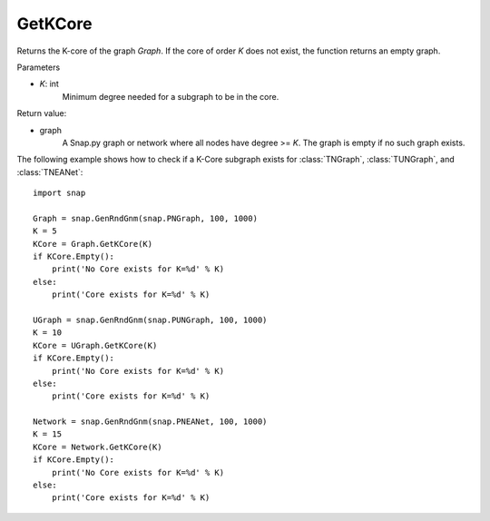 GetKCore
'''''''''''''''

.. function:: GetKCore(K)

Returns the K-core of the graph *Graph*. If the core of order *K* does not exist, the function returns an empty graph.

Parameters

- *K*: int
    Minimum degree needed for a subgraph to be in the core.

Return value:

- graph
    A Snap.py graph or network where all nodes have degree >= *K*. The graph is empty if no such graph exists.


The following example shows how to check if a K-Core subgraph exists
for :class:`TNGraph`, :class:`TUNGraph`, and :class:`TNEANet`::

    import snap

    Graph = snap.GenRndGnm(snap.PNGraph, 100, 1000)
    K = 5
    KCore = Graph.GetKCore(K)
    if KCore.Empty():
        print('No Core exists for K=%d' % K)
    else:
        print('Core exists for K=%d' % K)

    UGraph = snap.GenRndGnm(snap.PUNGraph, 100, 1000)
    K = 10
    KCore = UGraph.GetKCore(K)
    if KCore.Empty():
        print('No Core exists for K=%d' % K)
    else:
        print('Core exists for K=%d' % K)

    Network = snap.GenRndGnm(snap.PNEANet, 100, 1000)
    K = 15
    KCore = Network.GetKCore(K)
    if KCore.Empty():
        print('No Core exists for K=%d' % K)
    else:
        print('Core exists for K=%d' % K)
